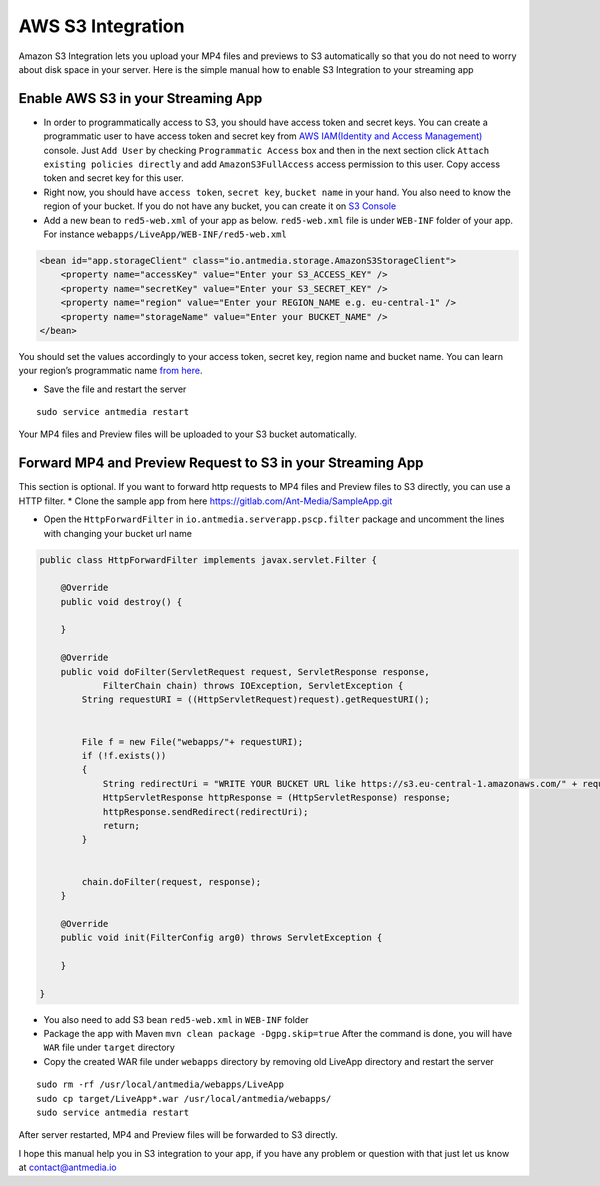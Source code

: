 AWS S3 Integration
==================

Amazon S3 Integration lets you upload your MP4 files and previews to S3
automatically so that you do not need to worry about disk space in your
server. Here is the simple manual how to enable S3 Integration to your
streaming app

Enable AWS S3 in your Streaming App
-----------------------------------

-  In order to programmatically access to S3, you should have access
   token and secret keys. You can create a programmatic user to have
   access token and secret key from `AWS IAM(Identity and Access
   Management) <https://console.aws.amazon.com/iam/home#/users>`__
   console. Just ``Add User`` by checking ``Programmatic Access`` box
   and then in the next section click
   ``Attach existing policies directly`` and add ``AmazonS3FullAccess``
   access permission to this user. Copy access token and secret key for
   this user.

-  Right now, you should have ``access token``, ``secret key``,
   ``bucket name`` in your hand. You also need to know the region of
   your bucket. If you do not have any bucket, you can create it on `S3
   Console <https://s3.console.aws.amazon.com/s3/home>`__

-  Add a new bean to ``red5-web.xml`` of your app as below.
   ``red5-web.xml`` file is under ``WEB-INF`` folder of your app. For
   instance ``webapps/LiveApp/WEB-INF/red5-web.xml``

.. code:: xml

   <bean id="app.storageClient" class="io.antmedia.storage.AmazonS3StorageClient">
       <property name="accessKey" value="Enter your S3_ACCESS_KEY" />
       <property name="secretKey" value="Enter your S3_SECRET_KEY" />
       <property name="region" value="Enter your REGION_NAME e.g. eu-central-1" />
       <property name="storageName" value="Enter your BUCKET_NAME" />
   </bean>

You should set the values accordingly to your access token, secret key,
region name and bucket name. You can learn your region’s programmatic
name `from
here <https://docs.aws.amazon.com/general/latest/gr/rande.html>`__.

-  Save the file and restart the server

::

   sudo service antmedia restart

Your MP4 files and Preview files will be uploaded to your S3 bucket
automatically.

Forward MP4 and Preview Request to S3 in your Streaming App
-----------------------------------------------------------

This section is optional. If you want to forward http requests to MP4
files and Preview files to S3 directly, you can use a HTTP filter. \*
Clone the sample app from here
https://gitlab.com/Ant-Media/SampleApp.git

-  Open the ``HttpForwardFilter`` in
   ``io.antmedia.serverapp.pscp.filter`` package and uncomment the lines
   with changing your bucket url name

.. code:: java

   public class HttpForwardFilter implements javax.servlet.Filter {

       @Override
       public void destroy() {

       }

       @Override
       public void doFilter(ServletRequest request, ServletResponse response,
               FilterChain chain) throws IOException, ServletException {
           String requestURI = ((HttpServletRequest)request).getRequestURI();

           
           File f = new File("webapps/"+ requestURI);
           if (!f.exists()) 
           {
               String redirectUri = "WRITE YOUR BUCKET URL like https://s3.eu-central-1.amazonaws.com/" + requestURI;
               HttpServletResponse httpResponse = (HttpServletResponse) response;
               httpResponse.sendRedirect(redirectUri);
               return;
           }
           
           
           chain.doFilter(request, response);
       }

       @Override
       public void init(FilterConfig arg0) throws ServletException {

       }

   }

-  You also need to add S3 bean ``red5-web.xml`` in ``WEB-INF`` folder
-  Package the app with Maven ``mvn clean package -Dgpg.skip=true``
   After the command is done, you will have ``WAR`` file under
   ``target`` directory

-  Copy the created WAR file under ``webapps`` directory by removing old
   LiveApp directory and restart the server

::

   sudo rm -rf /usr/local/antmedia/webapps/LiveApp
   sudo cp target/LiveApp*.war /usr/local/antmedia/webapps/
   sudo service antmedia restart

After server restarted, MP4 and Preview files will be forwarded to S3
directly.

I hope this manual help you in S3 integration to your app, if you have
any problem or question with that just let us know at
contact@antmedia.io
